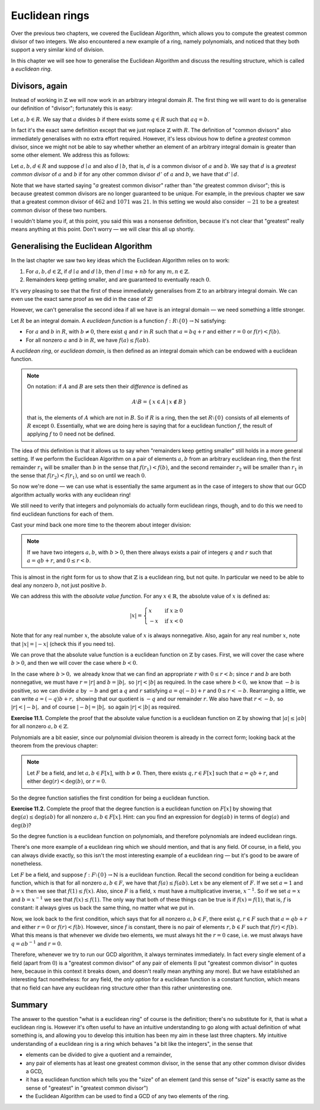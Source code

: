 Euclidean rings
===============

Over the previous two chapters, we covered the Euclidean Algorithm, which
allows you to compute the greatest common divisor of two integers. We also
encountered a new example of a ring, namely polynomials, and noticed that they
both support a very similar kind of division.

In this chapter we will see how to generalise the Euclidean Algorithm and
discuss the resulting structure, which is called a *euclidean ring*.

Divisors, again
---------------

Instead of working in :math:`\mathbb{Z}` we will now work in an arbitrary
integral domain :math:`R`. The first thing we will want to do is generalise our
definition of "divisor"; fortunately this is easy:

Let :math:`a, b \in R`. We say that :math:`a` divides :math:`b` if there exists
some :math:`q \in R` such that :math:`aq = b`.

In fact it's the exact same definition except that we just replace
:math:`\mathbb{Z}` with :math:`R`. The definition of "common divisors" also
immediately generalises with no extra effort required. However, it's less
obvious how to define a *greatest* common divisor, since we might not be able
to say whether whether an element of an arbitrary integral domain is greater
than some other element. We address this as follows:

Let :math:`a, b, d \in R` and suppose :math:`d \mid a` and also :math:`d \mid
b`, that is, :math:`d` is a common divisor of :math:`a` and :math:`b`. We say
that :math:`d` is a *greatest common divisor* of :math:`a` and :math:`b` if
for any other common divisor :math:`d'` of :math:`a` and :math:`b`, we have
that :math:`d' \mid d`.

Note that we have started saying "*a* greatest common divisor" rather than
"*the* greatest common divisor"; this is because greatest common divisors are
no longer guaranteed to be unique. For example, in the previous chapter we saw
that a greatest common divisor of :math:`462` and :math:`1071` was :math:`21`.
In this setting we would also consider :math:`-21` to be a greatest common
divisor of these two numbers.

I wouldn't blame you if, at this point, you said this was a nonsense
definition, because it's not clear that "greatest" really means anything at
this point. Don't worry — we will clear this all up shortly.

Generalising the Euclidean Algorithm
------------------------------------

In the last chapter we saw two key ideas which the Euclidean Algorithm relies
on to work:

1. For :math:`a, b, d \in \mathbb{Z}`, if :math:`d \mid a` and :math:`d \mid b`,
   then :math:`d \mid ma + nb` for any :math:`m, n \in \mathbb{Z}`.
2. Remainders keep getting smaller, and are guaranteed to eventually reach
   :math:`0`.

It's very pleasing to see that the first of these immediately generalises from
:math:`\mathbb{Z}` to an arbitrary integral domain. We can even use the exact
same proof as we did in the case of :math:`\mathbb{Z}`!

However, we can't generalise the second idea if all we have is an integral
domain — we need something a little stronger.

Let :math:`R` be an integral domain. A *euclidean function* is a function
:math:`f : R \setminus \{ 0 \} \rightarrow \mathbb{N}` satisfying:

* For :math:`a` and :math:`b` in :math:`R`, with :math:`b \neq 0`, there exist
  :math:`q` and :math:`r` in :math:`R` such that :math:`a = bq + r` and either
  :math:`r = 0` or :math:`f(r) < f(b)`.
* For all nonzero :math:`a` and :math:`b` in :math:`R`, we have :math:`f(a)
  \leq f(ab)`.

A *euclidean ring*, or *euclidean domain*, is then defined as an integral
domain which can be endowed with a euclidean function.

.. note::
  On notation: if :math:`A` and :math:`B` are sets then their *difference* is
  defined as

  .. math::
    A \setminus B = \{\, x \in A \,|\, x \notin B \,\}

  that is, the elements of :math:`A` which are not in :math:`B`. So if :math:`R`
  is a ring, then the set :math:`R \setminus \{0\}` consists of all elements of
  :math:`R` except :math:`0`. Essentially, what we are doing here is saying that
  for a euclidean function :math:`f`, the result of applying :math:`f` to
  :math:`0` need not be defined.

The idea of this definition is that it allows us to say when "remainders
keep getting smaller" still holds in a more general setting. If we perform the
Euclidean Algorithm on a pair of elements :math:`a, b` from an arbitrary
euclidean ring, then the first remainder :math:`r_1` will be smaller than
:math:`b` in the sense that :math:`f(r_1) < f(b)`, and the second remainder
:math:`r_2` will be smaller than :math:`r_1` in the sense that :math:`f(r_2) <
f(r_1)`, and so on until we reach :math:`0`.

So now we're done — we can use what is essentially the same argument as in the
case of integers to show that our GCD algorithm actually works with any
euclidean ring!

We still need to verify that integers and polynomials do actually form
euclidean rings, though, and to do this we need to find euclidean functions for
each of them.

Cast your mind back one more time to the theorem about integer division:

.. note::
  If we have two integers :math:`a, b`, with :math:`b > 0`, then there always
  exists a pair of integers :math:`q` and :math:`r` such that :math:`a = qb +
  r`, and :math:`0 \leq r < b`.

This is almost in the right form for us to show that :math:`\mathbb{Z}` is a
euclidean ring, but not quite. In particular we need to be able to deal any
nonzero :math:`b`, not just positive :math:`b`.

We can address this with the *absolute value function*. For any :math:`x \in
\mathbb{R}`, the absolute value of :math:`x` is defined as:

.. math::
  \lvert x \rvert = \begin{cases}
                      x  & \mathrm{if} \; x \geq 0 \\
                      -x & \mathrm{if} \; x < 0
                    \end{cases}

Note that for any real number :math:`x`, the absolute value of :math:`x` is
always nonnegative. Also, again for any real number :math:`x`, note that
:math:`\lvert x \rvert = \lvert -x \rvert` (check this if you need to).

We can prove that the absolute value function is a euclidean function on
:math:`\mathbb{Z}` by cases. First, we will cover the case where :math:`b > 0`,
and then we will cover the case where :math:`b < 0`.

In the case where :math:`b > 0,` we already know that we can find an
appropriate :math:`r` with :math:`0 \leq r < b;` since :math:`r` and :math:`b`
are both nonnegative, we must have :math:`r = \lvert r \rvert` and :math:`b =
\lvert b \rvert,` so :math:`\lvert r \rvert < \lvert b \rvert` as required. In
the case where :math:`b < 0,` we know that :math:`-b` is positive, so we can
divide :math:`a` by :math:`-b` and get a :math:`q` and :math:`r` satisfying
:math:`a = q(-b) + r` and :math:`0 \leq r < -b`.  Rearranging a little, we can
write :math:`a = (-q)b + r,` showing that our quotient is :math:`-q` and our
remainder :math:`r`. We also have that :math:`r < -b,` so :math:`\lvert r
\rvert < \lvert -b \rvert,` and of course :math:`\lvert -b \rvert = \lvert b
\rvert,` so again :math:`\lvert r \rvert < \lvert b \rvert` as required.

**Exercise 11.1.** Complete the proof that the absolute value function is a
euclidean function on :math:`\mathbb{Z}` by showing that :math:`\lvert a \rvert
\leq \lvert ab \rvert` for all nonzero :math:`a, b \in \mathbb{Z}`.

Polynomials are a bit easier, since our polynomial division theorem is already
in the correct form; looking back at the theorem from the previous chapter:

.. note::
  Let :math:`F` be a field, and let :math:`a, b \in F[x]`, with :math:`b \neq
  0`. Then, there exists :math:`q, r \in F[x]` such that :math:`a = qb + r`,
  and either :math:`\deg(r) < \deg(b)`, or :math:`r = 0`.

So the degree function satisfies the first condition for being a euclidean
function.

**Exercise 11.2.** Complete the proof that the degree function is a euclidean
function on :math:`F[x]` by showing that :math:`\deg(a) \leq \deg(ab)` for all
nonzero :math:`a, b \in F[x]`. Hint: can you find an expression for
:math:`\deg(ab)` in terms of :math:`\deg(a)` and :math:`\deg(b)`?

So the degree function is a euclidean function on polynomials, and therefore
polynomials are indeed euclidean rings.

There's one more example of a euclidean ring which we should mention, and that
is any field. Of course, in a field, you can always divide exactly, so this
isn't the most interesting example of a euclidean ring — but it's good to be
aware of nonetheless.

Let :math:`F` be a field, and suppose :math:`f : F \setminus \{ 0 \}
\rightarrow \mathbb{N}` is a euclidean function. Recall the second condition
for being a euclidean function, which is that for all nonzero :math:`a, b \in
F`, we have that :math:`f(a) \leq f(ab)`. Let :math:`x` be any element of
:math:`F`. If we set :math:`a = 1` and :math:`b = x` then we see that
:math:`f(1) \leq f(x)`.  Also, since :math:`F` is a field, :math:`x` must have
a multiplicative inverse, :math:`x^{-1}`. So if we set :math:`a = x` and
:math:`b = x^{-1}` we see that :math:`f(x) \leq f(1)`. The only way that both
of these things can be true is if :math:`f(x) = f(1)`, that is, :math:`f` is
constant: it always gives us back the same thing, no matter what we put in.

Now, we look back to the first condition, which says that for all nonzero
:math:`a, b \in F`, there exist :math:`q, r \in F` such that :math:`a = qb + r`
and either :math:`r = 0` or :math:`f(r) < f(b)`. However, since :math:`f` is
constant, there is no pair of elements :math:`r, b \in F` such that :math:`f(r)
< f(b)`. What this means is that whenever we divide two elements, we must
always hit the :math:`r = 0` case, i.e. we must always have :math:`q = ab^{-1}`
and :math:`r = 0`.

Therefore, whenever we try to run our GCD algorithm, it always terminates
immediately. In fact every single element of a field (apart from :math:`0`) is
a "greatest common divisor" of any pair of elements (I put "greatest common
divisor" in quotes here, because in this context it breaks down, and doesn't
really mean anything any more). But we have established an interesting fact
nonetheless: for any field, the *only option* for a euclidean function is a
constant function, which means that no field can have any euclidean ring
structure other than this rather uninteresting one.

Summary
-------

The answer to the question "what is a euclidean ring" of course is the
definition; there's no substitute for it, that is what a euclidean ring is.
However it's often useful to have an intuitive understanding to go along with
actual definition of what something is, and allowing you to develop this
intuition has been my aim in these last three chapters. My intuitive
understanding of a euclidean ring is a ring which behaves "a bit like the
integers", in the sense that

* elements can be divided to give a quotient and a remainder,
* any pair of elements has at least one greatest common divisor, in the sense
  that any other common divisor divides a GCD,
* it has a euclidean function which tells you the "size" of an element (and
  this sense of "size" is exactly same as the sense of "greatest" in "greatest
  common divisor")
* the Euclidean Algorithm can be used to find a GCD of any two elements of the
  ring.
